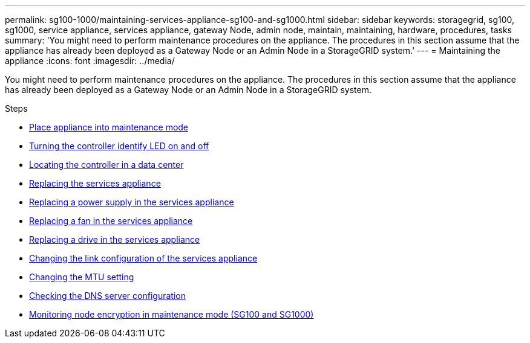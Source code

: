 ---
permalink: sg100-1000/maintaining-services-appliance-sg100-and-sg1000.html
sidebar: sidebar
keywords: storagegrid, sg100, sg1000, service appliance, services appliance, gateway Node, admin node, maintain, maintaining, hardware, procedures, tasks
summary: 'You might need to perform maintenance procedures on the appliance. The procedures in this section assume that the appliance has already been deployed as a Gateway Node or an Admin Node in a StorageGRID system.'
---
= Maintaining the appliance
:icons: font
:imagesdir: ../media/

[.lead]
You might need to perform maintenance procedures on the appliance. The procedures in this section assume that the appliance has already been deployed as a Gateway Node or an Admin Node in a StorageGRID system.

.Steps

* xref:placing-appliance-into-maintenance-mode.adoc[Place appliance into maintenance mode]
* xref:turning-controller-identify-led-on-and-off.adoc[Turning the controller identify LED on and off]
* xref:locating-controller-in-data-center.adoc[Locating the controller in a data center]
* xref:replacing-services-appliance.adoc[Replacing the services appliance]
* xref:replacing-power-supply-in-services-appliance.adoc[Replacing a power supply in the services appliance]
* xref:replacing-fan-in-services-appliance.adoc[Replacing a fan in the services appliance]
* xref:replacing-drive-in-services-appliance.adoc[Replacing a drive in the services appliance]
* xref:changing-link-configuration-of-services-appliance.adoc[Changing the link configuration of the services appliance]
* xref:changing-mtu-setting.adoc[Changing the MTU setting]
* xref:checking-dns-server-configuration.adoc[Checking the DNS server configuration]
* xref:monitoring-node-encryption-in-maintenance-mode.adoc[Monitoring node encryption in maintenance mode (SG100 and SG1000)]
